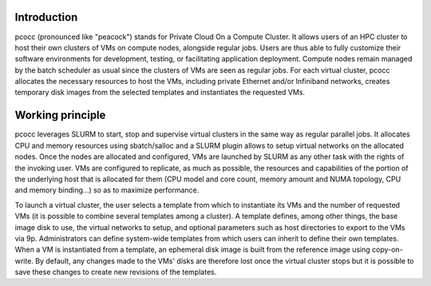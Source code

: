 Introduction
************

pcocc (pronounced like "peacock") stands for Private Cloud On a Compute Cluster. It allows users of an HPC cluster to host their own clusters of VMs on compute nodes, alongside regular jobs. Users are thus able to fully customize their software environments for development, testing, or facilitating application deployment. Compute nodes remain managed by the batch scheduler as usual since the clusters of VMs are seen as regular jobs. For each virtual cluster, pcocc allocates the necessary resources to host the VMs, including private Ethernet and/or Infiniband networks, creates temporary disk images from the selected templates and instantiates the requested VMs.

Working principle
*****************

pcocc leverages SLURM to start, stop and supervise virtual clusters in the same way as regular parallel jobs. It allocates CPU and memory resources using sbatch/salloc and a SLURM plugin allows to setup virtual networks on the allocated nodes. Once the nodes are allocated and configured, VMs are launched by SLURM as any other task with the rights of the invoking user. VMs are configured to replicate, as much as possible, the resources and capabilities of the portion of the underlying host that is allocated for them (CPU model and core count, memory amount and NUMA topology, CPU and memory binding...) so as to maximize performance.

To launch a virtual cluster, the user selects a template from which to instantiate its VMs and the number of requested VMs (it is possible to combine several templates among a cluster). A template defines, among other things, the base image disk to use, the virtual networks to setup, and optional parameters such as host directories to export to the VMs via 9p. Administrators can define system-wide templates from which users can inherit to define their own templates. When a VM is instantiated from a template, an ephemeral disk image is built from the reference image using copy-on-write. By default, any changes made to the VMs' disks are therefore lost once the virtual cluster stops but it is possible to save these changes to create new revisions of the templates.
